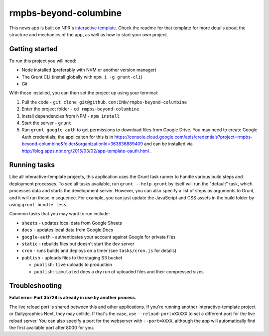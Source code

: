 rmpbs-beyond-columbine
======================================================

This news app is built on NPR's `interactive template <https://github.com/INN/interactive-template>`_. Check the readme for that template for more details about the structure and mechanics of the app, as well as how to start your own project.


Getting started
---------------

To run this project you will need:

* Node installed (preferably with NVM or another version manager)
* The Grunt CLI (install globally with ``npm i -g grunt-cli``)
* Git

With those installed, you can then set the project up using your terminal:

#. Pull the code - ``git clone git@github.com:INN/rmpbs-beyond-columbine``
#. Enter the project folder - ``cd rmpbs-beyond-columbine``
#. Install dependencies from NPM - ``npm install``
#. Start the server - ``grunt``
#. Run ``grunt google-auth`` to get permissions to download files from Google Drive. You may need to create Google Auth credentials; the applicaiton for this is in https://console.cloud.google.com/apis/credentials?project=rmpbs-beyond-columbine&folder&organizationId=363836889409 and can be installed via http://blog.apps.npr.org/2015/03/02/app-template-oauth.html .

Running tasks
-------------

Like all interactive-template projects, this application uses the Grunt task runner to handle various build steps and deployment processes. To see all tasks available, run ``grunt --help``. ``grunt`` by itself will run the "default" task, which processes data and starts the development server. However, you can also specify a list of steps as arguments to Grunt, and it will run those in sequence. For example, you can just update the JavaScript and CSS assets in the build folder by using ``grunt bundle less``.

Common tasks that you may want to run include:

* ``sheets`` - updates local data from Google Sheets
* ``docs`` - updates local data from Google Docs
* ``google-auth`` - authenticates your account against Google for private files
* ``static`` - rebuilds files but doesn't start the dev server
* ``cron`` - runs builds and deploys on a timer (see ``tasks/cron.js`` for details)
* ``publish`` - uploads files to the staging S3 bucket

  * ``publish:live`` uploads to production
  * ``publish:simulated`` does a dry run of uploaded files and their compressed sizes

Troubleshooting
---------------

**Fatal error: Port 35729 is already in use by another process.**

The live reload port is shared between this and other applications. If you're running another interactive-template project or Dailygraphics Next, they may collide. If that's the case, use ``--reload-port=XXXXX`` to set a different port for the live reload server. You can also specify a port for the webserver with ``--port=XXXX``, although the app will automatically find the first available port after 8000 for you.
